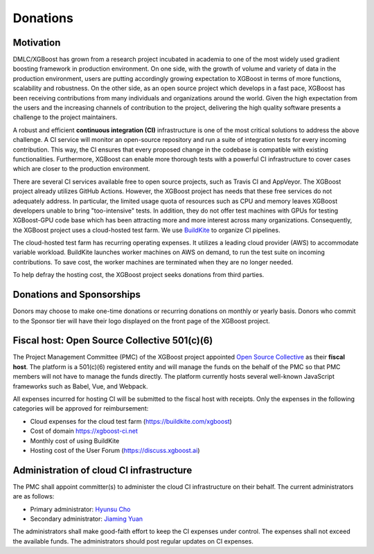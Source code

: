 .. _donation_policy:

Donations
=========

.. raw:: html

  <a href="https://opencollective.com/xgboost">Donate to dmlc/xgboost</a>

Motivation
----------
DMLC/XGBoost has grown from a research project incubated in academia to one of the most widely used gradient boosting framework in production environment. On one side, with the growth of volume and variety of data in the production environment, users are putting accordingly growing expectation to XGBoost in terms of more functions, scalability and robustness. On the other side, as an open source project which develops in a fast pace, XGBoost has been receiving contributions from many individuals and organizations around the world. Given the high expectation from the users and the increasing channels of contribution to the project, delivering the high quality software presents a challenge to the project maintainers.

A robust and efficient **continuous integration (CI)** infrastructure is one of the most critical solutions to address the above challenge. A CI service will monitor an open-source repository and run a suite of integration tests for every incoming contribution. This way, the CI ensures that every proposed change in the codebase is compatible with existing functionalities. Furthermore, XGBoost can enable more thorough tests with a powerful CI infrastructure to cover cases which are closer to the production environment.

There are several CI services available free to open source projects, such as Travis CI and AppVeyor. The XGBoost project already utilizes GitHub Actions. However, the XGBoost project has needs that these free services do not adequately address. In particular, the limited usage quota of resources such as CPU and memory leaves XGBoost developers unable to bring "too-intensive" tests. In addition, they do not offer test machines with GPUs for testing XGBoost-GPU code base which has been attracting more and more interest across many organizations. Consequently, the XGBoost project uses a cloud-hosted test farm. We use `BuildKite <https://buildkite.com/xgboost>`_ to organize CI pipelines.

The cloud-hosted test farm has recurring operating expenses. It utilizes a leading cloud provider (AWS) to accommodate variable workload. BuildKite launches worker machines on AWS on demand, to run the test suite on incoming contributions. To save cost, the worker machines are terminated when they are no longer needed.

To help defray the hosting cost, the XGBoost project seeks donations from third parties.

Donations and Sponsorships
--------------------------
Donors may choose to make one-time donations or recurring donations on monthly or yearly basis. Donors who commit to the Sponsor tier will have their logo displayed on the front page of the XGBoost project.

Fiscal host: Open Source Collective 501(c)(6)
---------------------------------------------
The Project Management Committee (PMC) of the XGBoost project appointed `Open Source Collective <https://opencollective.com/opensource>`_ as their **fiscal host**. The platform is a 501(c)(6) registered entity and will manage the funds on the behalf of the PMC so that PMC members will not have to manage the funds directly. The platform currently hosts several well-known JavaScript frameworks such as Babel, Vue, and Webpack.

All expenses incurred for hosting CI will be submitted to the fiscal host with receipts. Only the expenses in the following categories will be approved for reimbursement:

* Cloud expenses for the cloud test farm (https://buildkite.com/xgboost)
* Cost of domain https://xgboost-ci.net
* Monthly cost of using BuildKite
* Hosting cost of the User Forum (https://discuss.xgboost.ai)

Administration of cloud CI infrastructure
-----------------------------------------
The PMC shall appoint committer(s) to administer the cloud CI infrastructure on their behalf. The current administrators are as follows:

* Primary administrator: `Hyunsu Cho <https://github.com/hcho3>`_
* Secondary administrator: `Jiaming Yuan <https://github.com/trivialfis>`_

The administrators shall make good-faith effort to keep the CI expenses under control. The expenses shall not exceed the available funds. The administrators should post regular updates on CI expenses.
